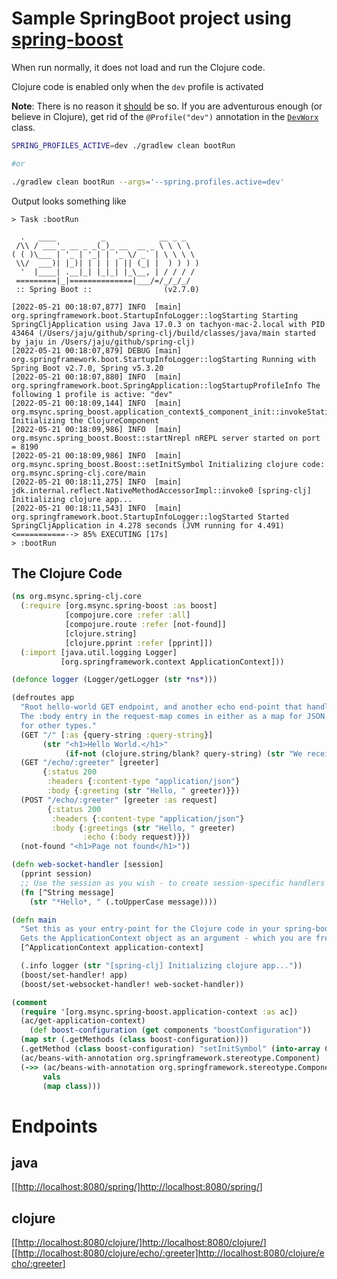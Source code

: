 * Sample SpringBoot project using [[https://github.com/jaju/spring-boost][spring-boost]]

When run normally, it does not load and run the Clojure code.

Clojure code is enabled only when the ~dev~ profile is activated

*Note*: There is no reason it _should_ be so. If you are adventurous enough (or believe in Clojure), get rid of the ~@Profile("dev")~ annotation in the [[file:src/main/java/org/msync/spring_clj/DevWorx.java][~DevWorx~]] class.

#+begin_src bash
SPRING_PROFILES_ACTIVE=dev ./gradlew clean bootRun

#or

./gradlew clean bootRun --args='--spring.profiles.active=dev'
#+end_src


Output looks something like
#+begin_example
> Task :bootRun

  .   ____          _            __ _ _
 /\\ / ___'_ __ _ _(_)_ __  __ _ \ \ \ \
( ( )\___ | '_ | '_| | '_ \/ _` | \ \ \ \
 \\/  ___)| |_)| | | | | || (_| |  ) ) ) )
  '  |____| .__|_| |_|_| |_\__, | / / / /
 =========|_|==============|___/=/_/_/_/
 :: Spring Boot ::                (v2.7.0)

[2022-05-21 00:18:07,877] INFO  [main] org.springframework.boot.StartupInfoLogger::logStarting Starting SpringCljApplication using Java 17.0.3 on tachyon-mac-2.local with PID 43464 (/Users/jaju/github/spring-clj/build/classes/java/main started by jaju in /Users/jaju/github/spring-clj)
[2022-05-21 00:18:07,879] DEBUG [main] org.springframework.boot.StartupInfoLogger::logStarting Running with Spring Boot v2.7.0, Spring v5.3.20
[2022-05-21 00:18:07,880] INFO  [main] org.springframework.boot.SpringApplication::logStartupProfileInfo The following 1 profile is active: "dev"
[2022-05-21 00:18:09,144] INFO  [main] org.msync.spring_boost.application_context$_component_init::invokeStatic Initializing the ClojureComponent
[2022-05-21 00:18:09,986] INFO  [main] org.msync.spring_boost.Boost::startNrepl nREPL server started on port = 8190
[2022-05-21 00:18:09,986] INFO  [main] org.msync.spring_boost.Boost::setInitSymbol Initializing clojure code: org.msync.spring-clj.core/main
[2022-05-21 00:18:11,275] INFO  [main] jdk.internal.reflect.NativeMethodAccessorImpl::invoke0 [spring-clj] Initializing clojure app...
[2022-05-21 00:18:11,543] INFO  [main] org.springframework.boot.StartupInfoLogger::logStarted Started SpringCljApplication in 4.278 seconds (JVM running for 4.491)
<===========--> 85% EXECUTING [17s]
> :bootRun
#+end_example

** The Clojure Code
#+begin_src clojure :tangle src/main/clojure/org/msync/spring_clj/core.clj :comments link
(ns org.msync.spring-clj.core
  (:require [org.msync.spring-boost :as boost]
            [compojure.core :refer :all]
            [compojure.route :refer [not-found]]
            [clojure.string]
            [clojure.pprint :refer [pprint]])
  (:import [java.util.logging Logger]
           [org.springframework.context ApplicationContext]))

(defonce logger (Logger/getLogger (str *ns*)))

(defroutes app
  "Root hello-world GET endpoint, and another echo end-point that handles both GET and POST.
  The :body entry in the request-map comes in either as a map for JSON requests, or as a String
  for other types."
  (GET "/" [:as {query-string :query-string}]
       (str "<h1>Hello World.</h1>"
            (if-not (clojure.string/blank? query-string) (str "We received a query-string " query-string))))
  (GET "/echo/:greeter" [greeter]
       {:status 200
        :headers {:content-type "application/json"}
        :body {:greeting (str "Hello, " greeter)}})
  (POST "/echo/:greeter" [greeter :as request]
        {:status 200
         :headers {:content-type "application/json"}
         :body {:greetings (str "Hello, " greeter)
                :echo (:body request)}})
  (not-found "<h1>Page not found</h1>"))

(defn web-socket-handler [session]
  (pprint session)
  ;; Use the session as you wish - to create session-specific handlers
  (fn [^String message]
    (str "*Hello*, " (.toUpperCase message))))

(defn main
  "Set this as your entry-point for the Clojure code in your spring-boot app.
  Gets the ApplicationContext object as an argument - which you are free to ignore or use."
  [^ApplicationContext application-context]

  (.info logger (str "[spring-clj] Initializing clojure app..."))
  (boost/set-handler! app)
  (boost/set-websocket-handler! web-socket-handler))

(comment
  (require '[org.msync.spring-boost.application-context :as ac])
  (ac/get-application-context)
    (def boost-configuration (get components "boostConfiguration"))
  (map str (.getMethods (class boost-configuration)))
  (.getMethod (class boost-configuration) "setInitSymbol" (into-array Class [String]))
  (ac/beans-with-annotation org.springframework.stereotype.Component)
  (->> (ac/beans-with-annotation org.springframework.stereotype.Component)
       vals
       (map class)))
#+end_src

* Endpoints

** java
[[http://localhost:8080/spring/]http://localhost:8080/spring/]

** clojure
[[http://localhost:8080/clojure/]http://localhost:8080/clojure/]
[[http://localhost:8080/clojure/echo/:greeter]http://localhost:8080/clojure/echo/:greeter]